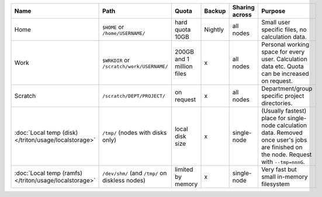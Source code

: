 .. csv-table::
   :delim: |
   :header-rows: 1

   Name                            | Path                                       | Quota                       | Backup    | Sharing across                 | Purpose
   Home                            | ``$HOME`` or ``/home/USERNAME/``           | hard quota 10GB             | Nightly   | all nodes                      | Small user specific files, no calculation data.
   Work                            | ``$WRKDIR`` or ``/scratch/work/USERNAME/`` | 200GB and 1 million files   | x         | all nodes                      | Personal working space for every user. Calculation data etc. Quota can be increased on request.
   Scratch                         | ``/scratch/DEPT/PROJECT/``                 | on request                  | x         | all nodes                      | Department/group specific project directories.
   :doc:`Local temp (disk) </triton/usage/localstorage>` | ``/tmp/`` (nodes with disks only)          | local disk size             | x         | single-node                    | (Usually fastest) place for single-node calculation data.  Removed once user's jobs are finished on the node.  Request with ``--tmp=nnnG``.
   :doc:`Local temp (ramfs) </triton/usage/localstorage>`       | ``/dev/shm/`` (and ``/tmp/`` on diskless nodes) | limited by memory      | x         | single-node                    | Very fast but small in-memory filesystem
